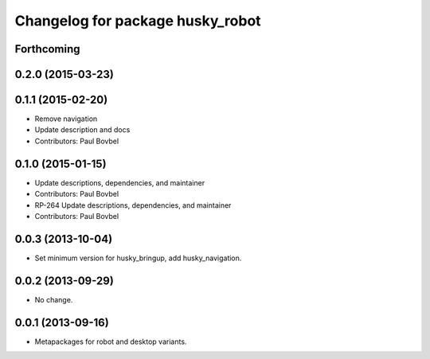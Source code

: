 ^^^^^^^^^^^^^^^^^^^^^^^^^^^^^^^^^
Changelog for package husky_robot
^^^^^^^^^^^^^^^^^^^^^^^^^^^^^^^^^

Forthcoming
-----------

0.2.0 (2015-03-23)
------------------

0.1.1 (2015-02-20)
------------------
* Remove navigation
* Update description and docs
* Contributors: Paul Bovbel

0.1.0 (2015-01-15)
------------------
* Update descriptions, dependencies, and maintainer
* Contributors: Paul Bovbel

* RP-264 Update descriptions, dependencies, and maintainer
* Contributors: Paul Bovbel

0.0.3 (2013-10-04)
------------------
* Set minimum version for husky_bringup, add husky_navigation.

0.0.2 (2013-09-29)
------------------
* No change.

0.0.1 (2013-09-16)
------------------
* Metapackages for robot and desktop variants.
